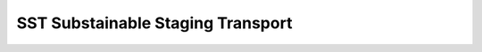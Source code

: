 **********************************
SST Substainable Staging Transport
**********************************
